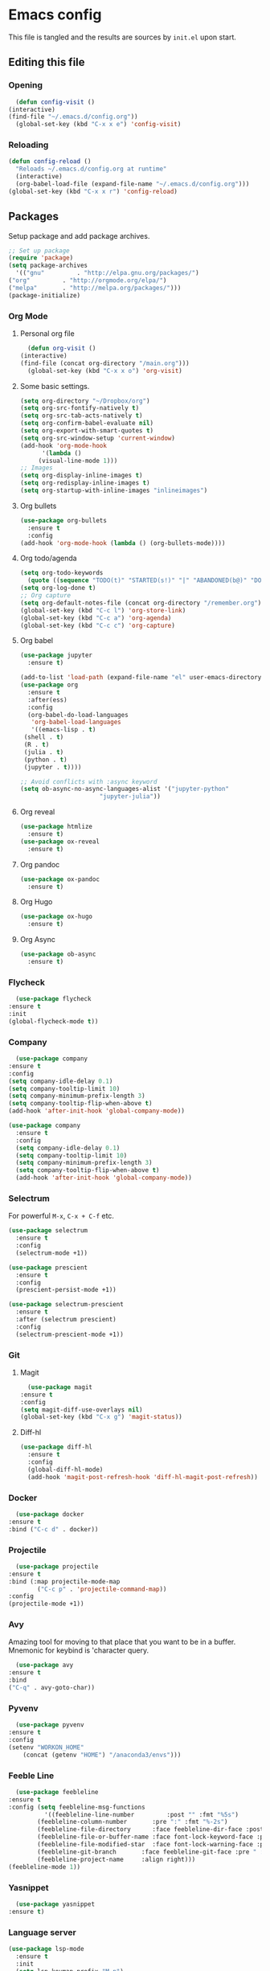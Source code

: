 #+PROPERTY: header-args :tangle yes

* Emacs config
  This file is tangled and the results are sources by =init.el= upon start.
** Editing this file
*** Opening
    #+BEGIN_SRC emacs-lisp
      (defun config-visit ()
	(interactive)
	(find-file "~/.emacs.d/config.org"))
      (global-set-key (kbd "C-x x e") 'config-visit)
    #+END_SRC

*** Reloading
  #+BEGIN_SRC emacs-lisp
    (defun config-reload ()
      "Reloads ~/.emacs.d/config.org at runtime"
      (interactive)
      (org-babel-load-file (expand-file-name "~/.emacs.d/config.org")))
    (global-set-key (kbd "C-x x r") 'config-reload)
  #+END_SRC

** Packages
   Setup package and add package archives.
  #+BEGIN_SRC emacs-lisp
    ;; Set up package 
    (require 'package)
    (setq package-archives
      '(("gnu"         . "http://elpa.gnu.org/packages/")
	("org"         . "http://orgmode.org/elpa/")
	("melpa"       . "http://melpa.org/packages/")))
    (package-initialize)
  #+END_SRC

*** Org Mode
**** Personal org file
     #+BEGIN_SRC emacs-lisp
       (defun org-visit ()
	 (interactive)
	 (find-file (concat org-directory "/main.org")))
       (global-set-key (kbd "C-x x o") 'org-visit)
     #+END_SRC

**** Some basic settings.
  #+BEGIN_SRC emacs-lisp
    (setq org-directory "~/Dropbox/org")
    (setq org-src-fontify-natively t)
    (setq org-src-tab-acts-natively t)
    (setq org-confirm-babel-evaluate nil)
    (setq org-export-with-smart-quotes t)
    (setq org-src-window-setup 'current-window)
    (add-hook 'org-mode-hook
	      '(lambda ()
		 (visual-line-mode 1)))
    ;; Images
    (setq org-display-inline-images t) 
    (setq org-redisplay-inline-images t) 
    (setq org-startup-with-inline-images "inlineimages")
  #+END_SRC
**** Org bullets
  #+BEGIN_SRC emacs-lisp
    (use-package org-bullets
      :ensure t
      :config
	(add-hook 'org-mode-hook (lambda () (org-bullets-mode))))
  #+END_SRC
**** Org todo/agenda
  #+BEGIN_SRC emacs-lisp
    (setq org-todo-keywords
	  (quote ((sequence "TODO(t)" "STARTED(s!)" "|" "ABANDONED(b@)" "DONE(d!)"))))
    (setq org-log-done t)
    ;; Org capture
    (setq org-default-notes-file (concat org-directory "/remember.org"))
    (global-set-key (kbd "C-c l") 'org-store-link)
    (global-set-key (kbd "C-c a") 'org-agenda)
    (global-set-key (kbd "C-c c") 'org-capture)
  #+END_SRC

**** Org babel
  #+BEGIN_SRC emacs-lisp
    (use-package jupyter
      :ensure t)

    (add-to-list 'load-path (expand-file-name "el" user-emacs-directory))
    (use-package org
      :ensure t
      :after(ess)
      :config
      (org-babel-do-load-languages
       'org-babel-load-languages
       '((emacs-lisp . t)
	 (shell . t)
	 (R . t)
	 (julia . t)
	 (python . t)
	 (jupyter . t))))

    ;; Avoid conflicts with :async keyword
    (setq ob-async-no-async-languages-alist '("jupyter-python" 
					      "jupyter-julia"))

 #+END_SRC
**** Org reveal
      #+BEGIN_SRC emacs-lisp
	(use-package htmlize
	  :ensure t)
	(use-package ox-reveal
	  :ensure t)
      #+END_SRC

**** Org pandoc
      #+BEGIN_SRC emacs-lisp
	(use-package ox-pandoc
	  :ensure t)
      #+END_SRC

**** Org Hugo
      #+BEGIN_SRC emacs-lisp
	(use-package ox-hugo
	  :ensure t)
      #+END_SRC

**** Org Async
      #+BEGIN_SRC emacs-lisp
	(use-package ob-async
	  :ensure t)
      #+END_SRC
*** Flycheck
    #+BEGIN_SRC emacs-lisp
      (use-package flycheck
	:ensure t
	:init
	(global-flycheck-mode t))
    #+END_SRC

*** Company
     #+BEGIN_SRC emacs-lisp
       (use-package company
	 :ensure t
	 :config
	 (setq company-idle-delay 0.1)
	 (setq company-tooltip-limit 10)
	 (setq company-minimum-prefix-length 3)
	 (setq company-tooltip-flip-when-above t)
	 (add-hook 'after-init-hook 'global-company-mode))
     #+END_SRC
 
#+BEGIN_SRC emacs-lisp
  (use-package company
    :ensure t
    :config
    (setq company-idle-delay 0.1)
    (setq company-tooltip-limit 10)
    (setq company-minimum-prefix-length 3)
    (setq company-tooltip-flip-when-above t)
    (add-hook 'after-init-hook 'global-company-mode))
#+END_SRC
*** Selectrum
For powerful ~M-x~, ~C-x + C-f~ etc.
#+begin_src emacs-lisp
  (use-package selectrum
    :ensure t
    :config
    (selectrum-mode +1))

  (use-package prescient
    :ensure t
    :config 
    (prescient-persist-mode +1))

  (use-package selectrum-prescient
    :ensure t
    :after (selectrum prescient)
    :config
    (selectrum-prescient-mode +1))
#+end_src
*** Git
**** Magit
    #+BEGIN_SRC emacs-lisp
      (use-package magit
	:ensure t
	:config
	(setq magit-diff-use-overlays nil)
	(global-set-key (kbd "C-x g") 'magit-status))
    #+END_SRC

**** Diff-hl
   #+BEGIN_SRC emacs-lisp
     (use-package diff-hl
       :ensure t
       :config
       (global-diff-hl-mode)
       (add-hook 'magit-post-refresh-hook 'diff-hl-magit-post-refresh))
   #+END_SRC

*** Docker
    #+BEGIN_SRC emacs-lisp :tangle no
      (use-package docker
	:ensure t
	:bind ("C-c d" . docker))
    #+END_SRC

*** Projectile
    #+BEGIN_SRC emacs-lisp
      (use-package projectile
	:ensure t
	:bind (:map projectile-mode-map
		    ("C-c p" . 'projectile-command-map))
	:config
	(projectile-mode +1))
    #+END_SRC

*** Avy
    Amazing tool for moving to that place that you want to be in a buffer. 
    Mnemonic for keybind is 'character query.
    #+BEGIN_SRC emacs-lisp
      (use-package avy
	:ensure t
	:bind
	("C-q" . avy-goto-char))
    #+END_SRC  

*** Pyvenv
    #+BEGIN_SRC emacs-lisp
      (use-package pyvenv
	:ensure t
	:config
	(setenv "WORKON_HOME" 
		(concat (getenv "HOME") "/anaconda3/envs")))
    #+END_SRC

*** Feeble Line
    #+BEGIN_SRC emacs-lisp
      (use-package feebleline
	:ensure t
	:config (setq feebleline-msg-functions
		      '((feebleline-line-number         :post "" :fmt "%5s")
			(feebleline-column-number       :pre ":" :fmt "%-2s")
			(feebleline-file-directory      :face feebleline-dir-face :post "")
			(feebleline-file-or-buffer-name :face font-lock-keyword-face :post "")
			(feebleline-file-modified-star  :face font-lock-warning-face :post "")
			(feebleline-git-branch       :face feebleline-git-face :pre " : ")
			(feebleline-project-name     :align right)))
	(feebleline-mode 1))
    #+END_SRC

*** Yasnippet
    #+BEGIN_SRC emacs-lisp
      (use-package yasnippet
	:ensure t)
    #+END_SRC
    
*** Language server
      #+BEGIN_SRC emacs-lisp
	(use-package lsp-mode
	  :ensure t
	  :init
	  (setq lsp-keymap-prefix "M-p")
	  :commands lsp
	  :custom
	  (lsp-enable-snippet 'f)
	  (lsp-auto-guess-root nil)
	  (lsp-prefer-flymake nil)
	  :hook ((python-mode) . lsp)
	  :config
	  (lsp-register-custom-settings '(("pyls.plugins.pyls_mypy.enabled" t t))))

	(use-package lsp-ui
	  :ensure t)

	(use-package company-lsp
	  :ensure t
	  :config
	  (setq company-lsp-enable-snippet t)
	  (push 'company-lsp company-backends))

	(lsp-register-client
	 (make-lsp-client :new-connection (lsp-tramp-connection "~/anaconda3/bin/pyls")
			  :major-modes '(python-mode)
			  :remote? t
			  :server-id 'pyls-remote))

      #+END_SRC

**** Hungry delete
     Avoids cleaning up white space.                   
      #+BEGIN_SRC emacs-lisp
	(use-package hungry-delete
	  :ensure t
	  :config
	  (global-hungry-delete-mode))
      #+END_SRC
*** Dashboard
    Remove the standard dashboard and add a new cool one.
    #+BEGIN_SRC emacs-lisp
      (use-package dashboard
	:ensure t
	:config
	(setq inhibit-startup-screen t)
	(dashboard-setup-startup-hook)
	(setq initial-buffer-choice (lambda () (get-buffer "*dashboard*")))
	(setq dashboard-startup-banner nil)
	(add-to-list 'dashboard-items '(agenda) t)
	(setq show-week-agenda-p t)
	(setq dashboard-items '((recents  . 5)
				(bookmarks . 5)
				(agenda . 5)
				(projects . 5))))
    #+END_SRC
*** Expand Region
    #+BEGIN_SRC emacs-lisp
      (use-package expand-region
	:ensure t
	:bind 
	("C-0" . 'er/expand-region))
    #+end_src
<<<<<<< HEAD
*** Beacon
    #+BEGIN_SRC emacs-lisp 
      (use-package beacon
	:ensure t
	:config
	(beacon-mode 1))
    #+END_SRC

*** ESS
    Required for Julia in ~org-babel~.
    #+BEGIN_SRC emacs-lisp 
      (use-package ess
	:ensure t
	:init 
	(setq inferior-julia-program-name "/usr/local/bin/julia"))
    #+END_SRC

*** ZMQ
    Required to run emacs Jupyter stuff on remote server.
    #+BEGIN_SRC emacs-lisp
      (use-package zmq
	:ensure t)
    #+END_SRC

*** YAML mode
    #+BEGIN_SRC emacs-lisp
      (use-package yaml-mode
	:ensure t)
    #+END_SRC
*** Shell-here
    #+BEGIN_SRC emacs-lisp
      (use-package shell-here
	:ensure t
	:config
	(global-set-key (kbd "C-c s") 'shell-here))
    #+END_SRC

*** Elpy
    Used by EIN
     #+BEGIN_SRC emacs-lisp
       (use-package elpy
	 :ensure t)
     #+END_SRC

*** EIN
    #+BEGIN_SRC emacs-lisp
      (use-package ein
	:ensure t
	:config
	(elpy-enable)
	(setq ein:output-area-inlined-images 1)
	(setq ein:worksheet-enable-undo t))
    #+END_SRC    

*** Dimmer 
#+BEGIN_SRC emacs-lisp
      (use-package dimmer 
	:ensure t
	:config 
	(dimmer-mode t)
	(setq dimmer-fraction 0.4))
#+END_SRC

*** Julia
#+begin_src emacs-lisp
  (use-package julia-mode
    :ensure t)
  (use-package julia-repl
    :ensure t
    :config
    (add-hook 'julia-mode-hook 'julia-repl-mode))
#+end_src

*** Eglot
#+begin_src emacs-lisp
    (use-package eglot
      :ensure t)

    (use-package eglot-jl
      :ensure t
      :after (eglot))
#+end_src

** Tweaks
*** Transparency
    #+BEGIN_SRC emacs-lisp
      ;(set-frame-parameter (selected-frame) 'alpha '(85 . 85))
      ;(add-to-list 'default-frame-alist '(alpha . (85 . 85))) 
    #+END_SRC

*** Font size
    #+BEGIN_SRC emacs-lisp
      (set-frame-font "Monospace 12")
    #+END_SRC

    #+RESULTS:

*** Terminal
    #+BEGIN_SRC emacs-lisp
      (defvar term-shell "/bin/bash")
    #+END_SRC

*** Utf-8
    #+BEGIN_SRC emacs-lisp
      (setq locale-coding-system 'utf-8)
      (set-terminal-coding-system 'utf-8)
      (set-keyboard-coding-system 'utf-8)
      (set-selection-coding-system 'utf-8)
      (prefer-coding-system 'utf-8)
    #+END_SRC
    
*** Remove clutter
    Emacs truly comes with a lot of unnecessary stuff, and that stuff 
    has to go for more screen real estate.

**** Remove all bars
    #+BEGIN_SRC emacs-lisp
      (menu-bar-no-scroll-bar)
      (tool-bar-mode 0)
      (menu-bar-mode 0)
      (fringe-mode 1)
      (setq left-fringe-width 10)
      (setq right-fringe-width 0)
    #+END_SRC

    #+RESULTS:

*** Stop Emacs backups
    Ok fine. It can make backup files, but at one location.
    #+BEGIN_SRC emacs-lisp
      ;; Do not clutter everything with .file~
      (setq backup-directory-alist `(("." . "~/.emacs.d/backups")))
    #+END_SRC

*** Open links in Firefox
    Instead of default chrome.
    #+BEGIN_SRC emacs-lisp
      (setq browse-url-browser-function 'browse-url-firefox)
    #+END_SRC

*** Configure cursor
    Make the cursor more minimalistic. Since cursors in inactive buffers 
    don't work with dimmer, they're not shown. 
    #+BEGIN_SRC emacs-lisp
      (setq-default cursor-in-non-selected-windows nil)
      (blink-cursor-mode 0)
      (setq-default cursor-type 'bar)
    #+END_SRC

    #+RESULTS:
    : bar

*** Theme
    Zenburn theme <3
    #+BEGIN_SRC emacs-lisp
       (use-package zenburn-theme
         :ensure t
         :config
         (enable-theme 'zenburn)
         (setq zenburn-use-variable-pitch t)
         (setq zenburn-scale-org-headlines t)
         (setq zenburn-scale-outline-headlines t))
    #+END_SRC

    #+RESULTS:

*** Smoother scrolling
    This makes the buffer content "stream" in and out of focus instead of the default janky jumps.
    #+BEGIN_SRC emacs-lisp
       (setq scroll-conservatively 100)
    #+END_SRC

*** Yes-or-no-prompts
    No need to ever be verbose again. Simplify confirmation prompts.
    #+BEGIN_SRC emacs-lisp
      (defalias 'yes-or-no-p 'y-or-n-p)
    #+END_SRC

*** Ignore bell
    Useful on Windows I guess.
    #+BEGIN_SRC emacs-lisp
      (setq ring-bell-function 'ignore)
    #+END_SRC

*** Follow splits
    To avoid unnecessary =C-2 C-o= or =C-3 C-o= everytime I split a window.

    #+BEGIN_SRC emacs-lisp
      (defun split-and-follow-horizontally ()
	(interactive)
	(split-window-below)
	(balance-windows)
	(other-window 1))
      (global-set-key (kbd "C-x 2") 'split-and-follow-horizontally)

      (defun split-and-follow-vertically ()
	(interactive)
	(split-window-right)
	(balance-windows)
	(other-window 1))
      (global-set-key (kbd "C-x 3") 'split-and-follow-vertically)
    #+END_SRC

*** Always kill current buffer 
    To avoid unnecessary confirmation when doing =C-x k= which I have never used to kill 
    a buffer I am not currently in.
    #+BEGIN_SRC emacs-lisp
      (defun kill-current-buffer ()
	"Kills the current buffer."
	(interactive)
	(kill-buffer (current-buffer)))
      (global-set-key (kbd "C-x k") 'kill-current-buffer)
    #+END_SRC

*** Custom keybinds
    #+BEGIN_SRC emacs-lisp
      (global-set-key "\C-w" 'backward-kill-word)
      (global-set-key "\C-x\C-k" 'kill-region)
      (global-set-key "\C-c\C-k" 'kill-region)
    #+END_SRC

*** Show parens
    #+BEGIN_SRC emacs-lisp
      (use-package rainbow-delimiters
	:ensure t
	:config
	(add-hook 'prog-mode-hook #'rainbow-delimiters-mode))
    #+END_SRC

*** Spell checking
    #+BEGIN_SRC emacs-lisp
      (add-hook 'text-mode-hook 'turn-on-auto-fill)
      (add-hook 'text-mode-hook 'flyspell-mode)
      ;(add-hook 'latex-mode-hook 'flyspell-mode)
    #+END_SRC

*** Speedup tramp
    Having this on causes [[https://www.emacswiki.org/emacs/RecentFiles][issues]] with Tramp. Speedups from [[https://www.gnu.org/software/emacs/manual/html_node/tramp/Frequently-Asked-Questions.html][here]] and [[https://www.reddit.com/r/emacs/comments/320cvb/projectile_slows_tramp_mode_to_a_crawl_is_there_a/][here]].
    #+BEGIN_SRC emacs-lisp
      (setq tramp-verbose 1)
      (setq vc-handled-backends '(Git))
      (setq recentf-auto-cleanup 'never)
      (setq tramp-completion-reread-directory-timeout nil)
      (defadvice projectile-project-root (around ignore-remote first activate)
	(unless (file-remote-p default-directory) ad-do-it))
    #+END_SRC
